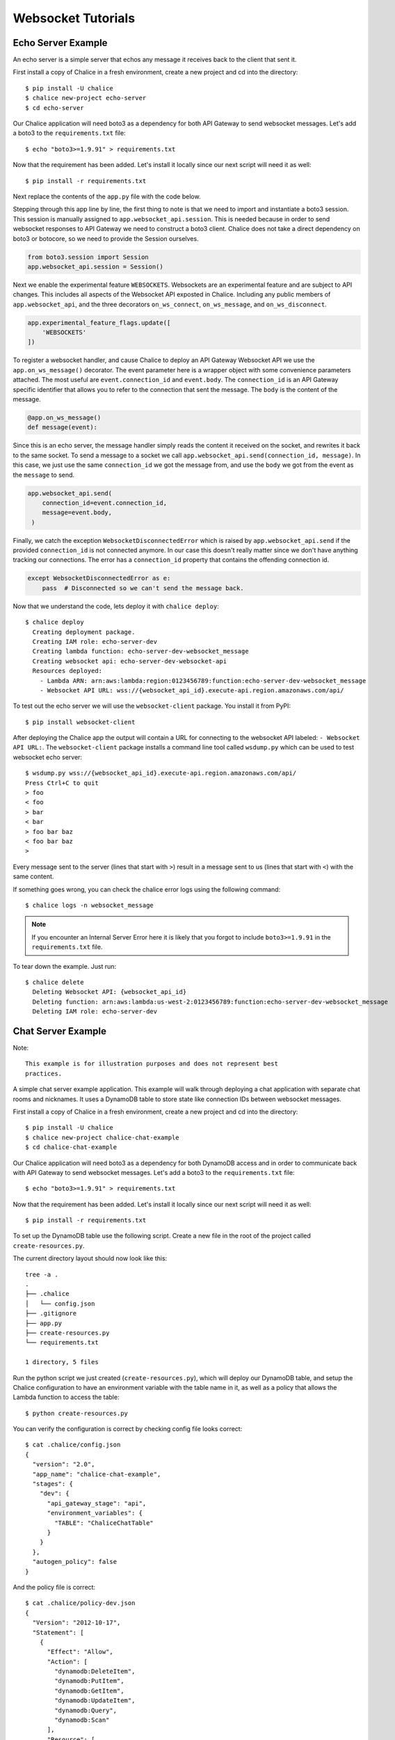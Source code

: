 .. _websocket-tutorial:

Websocket Tutorials
===================

Echo Server Example
-------------------

An echo server is a simple server that echos any message it receives back to
the client that sent it.

First install a copy of Chalice in a fresh environment, create a new project
and cd into the directory::

  $ pip install -U chalice
  $ chalice new-project echo-server
  $ cd echo-server

Our Chalice application will need boto3 as a dependency for both API Gateway
to send websocket messages. Let's add a boto3 to the ``requirements.txt``
file::

  $ echo "boto3>=1.9.91" > requirements.txt


Now that the requirement has been added. Let's install it locally since our
next script will need it as well::

  $ pip install -r requirements.txt


Next replace the contents of the ``app.py`` file with the code below.

.. code-block:: python
   :caption: app.py
   :linenos:

   from boto3.session import Session

   from chalice import Chalice
   from chalice import WebsocketDisconnectedError

   app = Chalice(app_name="echo-server")
   app.websocket_api.session = Session()
   app.experimental_feature_flags.update([
       'WEBSOCKETS'
   ])


   @app.on_ws_message()
   def message(event):
       try:
           app.websocket_api.send(
               connection_id=event.connection_id,
               message=event.body,
           )
       except WebsocketDisconnectedError as e:
           pass  # Disconnected so we can't send the message back.


Stepping through this app line by line, the first thing to note is that we
need to import and instantiate a boto3 session. This session is manually
assigned to ``app.websocket_api.session``.
This is needed because in order to send websocket responses to API Gateway we
need to construct a boto3 client. Chalice does not take a direct dependency
on boto3 or botocore, so we need to provide the Session ourselves.

.. code-block:: python

   from boto3.session import Session
   app.websocket_api.session = Session()


Next we enable the experimental feature ``WEBSOCKETS``. Websockets are an
experimental feature and are subject to API changes. This includes all aspects
of the Websocket API exposted in Chalice. Including any public members of
``app.websocket_api``, and the three decorators ``on_ws_connect``,
``on_ws_message``, and ``on_ws_disconnect``.

.. code-block:: python

   app.experimental_feature_flags.update([
       'WEBSOCKETS'
   ])


To register a websocket handler, and cause Chalice to deploy an
API Gateway Websocket API we use the ``app.on_ws_message()`` decorator.
The event parameter here is a wrapper object with some convenience
parameters attached. The most useful are ``event.connection_id`` and
``event.body``. The ``connection_id`` is an API Gateway specific identifier
that allows you to refer to the connection that sent the message. The ``body``
is the content of the message.

.. code-block:: python

   @app.on_ws_message()
   def message(event):


Since this is an echo server, the message handler simply reads the content it
received on the socket, and rewrites it back to the same socket. To send a
message to a socket we call ``app.websocket_api.send(connection_id, message)``.
In this case, we just use the same ``connection_id`` we got the message from,
and use the ``body`` we got from the event as the ``message`` to send.

.. code-block:: python

   app.websocket_api.send(
       connection_id=event.connection_id,
       message=event.body,
    )


Finally, we catch the exception ``WebsocketDisconnectedError`` which is raised
by ``app.websocket_api.send`` if the provided ``connection_id`` is not
connected anymore. In our case this doesn't really matter since we don't have
anything tracking our connections. The error has a ``connection_id`` property
that contains the offending connection id.

.. code-block:: python

   except WebsocketDisconnectedError as e:
       pass  # Disconnected so we can't send the message back.


Now that we understand the code, lets deploy it with ``chalice deploy``::

   $ chalice deploy
     Creating deployment package.
     Creating IAM role: echo-server-dev
     Creating lambda function: echo-server-dev-websocket_message
     Creating websocket api: echo-server-dev-websocket-api
     Resources deployed:
       - Lambda ARN: arn:aws:lambda:region:0123456789:function:echo-server-dev-websocket_message
       - Websocket API URL: wss://{websocket_api_id}.execute-api.region.amazonaws.com/api/

To test out the echo server we will use the  ``websocket-client`` package. You
install it from PyPI::

  $ pip install websocket-client


After deploying the Chalice app the output will contain a URL for connecting
to the websocket API labeled: ``- Websocket API URL:``. The
``websocket-client`` package installs a command line tool called ``wsdump.py``
which can be used to test websocket echo server::

  $ wsdump.py wss://{websocket_api_id}.execute-api.region.amazonaws.com/api/
  Press Ctrl+C to quit
  > foo
  < foo
  > bar
  < bar
  > foo bar baz
  < foo bar baz
  >


Every message sent to the server (lines that start with ``>``) result in a
message sent to us (lines that start with ``<``) with the same content.

If something goes wrong, you can check the chalice error logs using the
following command::

  $ chalice logs -n websocket_message

.. note::
   If you encounter an Internal Server Error here it is likely that you forgot
   to include ``boto3>=1.9.91`` in the ``requirements.txt`` file.

To tear down the example. Just run::

  $ chalice delete
    Deleting Websocket API: {websocket_api_id}
    Deleting function: arn:aws:lambda:us-west-2:0123456789:function:echo-server-dev-websocket_message
    Deleting IAM role: echo-server-dev

Chat Server Example
-------------------


Note::

  This example is for illustration purposes and does not represent best
  practices.

A simple chat server example application. This example will walk through
deploying a chat application with separate chat rooms and nicknames. It uses
a DynamoDB table to store state like connection IDs between websocket messages.


First install a copy of Chalice in a fresh environment, create a new project
and cd into the directory::

  $ pip install -U chalice
  $ chalice new-project chalice-chat-example
  $ cd chalice-chat-example


Our Chalice application will need boto3 as a dependency for both DynamoDB
access and in order to communicate back with API Gateway to send websocket
messages. Let's add a boto3 to the ``requirements.txt`` file::

  $ echo "boto3>=1.9.91" > requirements.txt


Now that the requirement has been added. Let's install it locally since our
next script will need it as well::

  $ pip install -r requirements.txt

To set up the DynamoDB table use the following script. Create a new file
in the root of the project called ``create-resources.py``.


.. code-block:: python
   :caption: create-resources.py

   import json

   import boto3


   def iam_policy(table_arn):
       resources = [
           table_arn,
           '%s/index/ReverseLookup' % table_arn,
       ]
       return {
           "Version": "2012-10-17",
           "Statement": [
               {
                   "Effect": "Allow",
                   "Action": [
                       "dynamodb:DeleteItem",
                       "dynamodb:PutItem",
                       "dynamodb:GetItem",
                       "dynamodb:UpdateItem",
                       "dynamodb:Query",
                       "dynamodb:Scan"
                   ],
                   "Resource": resources,
               },
               {
                   "Effect": "Allow",
                   "Action": [
                       "logs:CreateLogGroup",
                       "logs:CreateLogStream",
                       "logs:PutLogEvents"
                   ],
                   "Resource": "arn:aws:logs:*:*:*"
               },
               {
                   "Effect": "Allow",
                   "Action": [
                       "execute-api:ManageConnections"
                   ],
                   "Resource": "arn:aws:execute-api:*:*:*/@connections/*"
               }
           ]
       }


   def main():
       ddb = boto3.client('dynamodb')
       result = ddb.create_table(
           AttributeDefinitions=[
               {
                   'AttributeName': 'PK',
                   'AttributeType': 'S',
               },
               {
                   'AttributeName': 'SK',
                   'AttributeType': 'S',
               },
           ],
           TableName='ChaliceChatTable',
           KeySchema=[
               {
                   'AttributeName': 'PK',
                   'KeyType': 'HASH',
               },
               {
                   'AttributeName': 'SK',
                   'KeyType': 'RANGE',
               },
           ],
           ProvisionedThroughput={
               'ReadCapacityUnits': 5,
               'WriteCapacityUnits': 5,
           },
           GlobalSecondaryIndexes=[
               {
                   'IndexName': 'ReverseLookup',
                   'KeySchema': [
                       {
                           'AttributeName': 'SK',
                           'KeyType': 'HASH',
                       },
                       {
                           'AttributeName': 'PK',
                           'KeyType': 'RANGE',
                       },
                   ],
                   'Projection': {
                       'ProjectionType': 'ALL',
                   },
                   'ProvisionedThroughput': {
                       'ReadCapacityUnits': 1,
                       'WriteCapacityUnits': 1,
                   }
               },
           ],
       )
       table_arn = result['TableDescription']['TableArn']
       with open('.chalice/config.json', 'r') as f:
           config = json.loads(f.read())

       config['stages']['dev']['environment_variables'] = {
           'TABLE': 'ChaliceChatTable',
       }
       config['autogen_policy'] = False

       with open('.chalice/config.json', 'w') as f:
           f.write(json.dumps(config, indent=2))

       with open('.chalice/policy-dev.json', 'w') as f:
           f.write(json.dumps(iam_policy(table_arn), indent=2))


   if __name__ == "__main__":
        main()


The current directory layout should now look like this::

 tree -a .
 .
 ├── .chalice
 │   └── config.json
 ├── .gitignore
 ├── app.py
 ├── create-resources.py
 └── requirements.txt

 1 directory, 5 files

Run the python script we just created (``create-resources.py``), which will
deploy our DynamoDB table, and setup the Chalice configuration to have an
environment variable with the table name in it, as well as a policy that allows
the Lambda function to access the table::

  $ python create-resources.py


You can verify the configuration is correct by checking config file looks
correct::

  $ cat .chalice/config.json
  {
    "version": "2.0",
    "app_name": "chalice-chat-example",
    "stages": {
      "dev": {
        "api_gateway_stage": "api",
        "environment_variables": {
          "TABLE": "ChaliceChatTable"
        }
      }
    },
    "autogen_policy": false
  }

And the policy file is correct::

  $ cat .chalice/policy-dev.json
  {
    "Version": "2012-10-17",
    "Statement": [
      {
        "Effect": "Allow",
        "Action": [
          "dynamodb:DeleteItem",
          "dynamodb:PutItem",
          "dynamodb:GetItem",
          "dynamodb:UpdateItem",
          "dynamodb:Query",
          "dynamodb:Scan"
        ],
        "Resource": [
          "arn:aws:dynamodb:{region}:{id}:table/ChaliceChatTable",
          "arn:aws:dynamodb:{region}:{id}:table/ChaliceChatTable/index/ReverseLookup"
        ]
      },
      {
        "Effect": "Allow",
        "Action": [
          "logs:CreateLogGroup",
          "logs:CreateLogStream",
          "logs:PutLogEvents"
        ],
        "Resource": "arn:aws:logs:*:*:*"
      },
      {
        "Effect": "Allow",
        "Action": [
          "execute-api:ManageConnections"
        ],
        "Resource": "arn:aws:execute-api:*:*:*/@connections/*"
      }
    ]
  }


Next let's fill out the ``app.py`` file since it is pretty simple. Most of this
example is contained in the ``chalicelib/`` directory.

.. code-block:: python
   :caption: chalice-chat-example/app.py

   from boto3.session import Session

   from chalice import Chalice

   from chalicelib import Storage
   from chalicelib import Sender
   from chalicelib import Handler

   app = Chalice(app_name="chalice-chat-example")
   app.websocket_api.session = Session()
   app.experimental_feature_flags.update([
       'WEBSOCKETS'
   ])

   STORAGE = Storage.from_env()
   SENDER = Sender(app, STORAGE)
   HANDLER = Handler(STORAGE, SENDER)


   @app.on_ws_connect()
   def connect(event):
       STORAGE.create_connection(event.connection_id)


   @app.on_ws_disconnect()
   def disconnect(event):
       STORAGE.delete_connection(event.connection_id)


   @app.on_ws_message()
   def message(event):
       HANDLER.handle(event.connection_id, event.body)


Similar to the previous example. We need to use ``boto3`` to construct a
Session and pass it to ``app.websocket_api.session``. We opt into the
usage of the ``WEBSOCKET`` experimental feature. Most of the actual work is
done in some classes that we import from ``chalicelib/``. These classes are
detailed below, and the various parts are explained in comments and Doc
strings. In addition to the previous example, we register a handler for
``on_ws_connect`` and ``on_ws_disconnect`` to handle events from API gateway
when a new socket is trying to connect, or an existing socket is disconnected.


Finally before being able to deploy and test the app out, we need to fill out
the chalicelib directory. This is the bulk of the app and it is explained
inline in comments. Create a new directory called ``chalicelib`` and inside
that directory create an ``__init__.py`` file and fill it out with the
following file.

.. code-block:: python
   :caption: chalice-chat-example/chalicelib/__init__.py

   import os

   import boto3
   from boto3.dynamodb.conditions import Key

   from chalice import WebsocketDisconnectedError


   class Storage(object):
       """An abstraction to interact with the DynamoDB Table."""
       def __init__(self, table):
           """Initialize Storage object

           :param table: A boto3 dynamodb Table resource object.
           """
           self._table = table

       @classmethod
       def from_env(cls):
           """Create table from the environment.

           The environment variable TABLE is assumed to be present
           as it is set by the create-resources.py file.
           """
           table_name = os.environ.get('TABLE')
           table = boto3.resource('dynamodb').Table(table_name)
           return cls(table)

       def create_connection(self, connection_id):
           """Create a new connection object in the dtabase.

           When a new connection is created, we create a stub for
           it in the table. The stub uses a primary key of the
           connection_id and a sort key of username_. This translates
           to a connection with an unset username. The first message
           sent over the wire from the connection is to be used as the
           username, and this entry will be re-written.

           :param connection_id: The connection id to write to
               the table.
           """
           self._table.put_item(
               Item={
                   'PK': connection_id,
                   'SK': 'username_',
               },
           )

       def set_username(self, connection_id, old_name, username):
           """Set the username.

           The SK entry that goes with this conneciton id that starts
           with username_ is taken to be the username. The previous
           entry needs to be deleted, and a new entry needs to be
           written.

           :param connection_id: Connection id of the user trying to
               change their name.

           :param old_name: The original username. Since this is part of
               the key, it needs to be deleted and re-created rather than
               updated.

           :param username: The new username the user wants.
           """
           self._table.delete_item(
               Key={
                   'PK': connection_id,
                   'SK': 'username_%s' % old_name,
               },
           )
           self._table.put_item(
               Item={
                   'PK': connection_id,
                   'SK': 'username_%s' % username,
               },
           )

       def list_rooms(self):
           """Get a list of all rooms that exist.

           Scan through the table looking for SKs that start with room_
           which indicates a room that a user is in. Collect a unique set
           of those and return them.
           """
           r = self._table.scan()
           rooms = set([item['SK'].split('_', 1)[1] for item in r['Items']
                        if item['SK'].startswith('room_')])
           return rooms

       def set_room(self, connection_id, room):
           """Set the room a user is currently in.

           The room a user is in is in the form of an SK that starts with
           room_ prefix.

           :param connection_id: The connection id to move to a room.

           :param room: The room name to join.
           """
           self._table.put_item(
               Item={
                   'PK': connection_id,
                   'SK': 'room_%s' % room,
               },
           )

       def remove_room(self, connection_id, room):
           """Remove a user from a room.

           The room a user is in is in the form of an SK that starts with
           room_ prefix. To leave a room we need to delete this entry.

           :param connection_id: The connection id to move to a room.

           :param room: The room name to join.
           """
           self._table.delete_item(
               Key={
                   'PK': connection_id,
                   'SK': 'room_%s' % room,
               },
           )

       def get_connection_ids_by_room(self, room):
           """Find all connection ids that go to a room.

           This is needed whenever we broadcast to a room. We collect all
           their connection ids so we can send messages to them. We use a
           ReverseLookup table here which inverts the PK, SK relationship
           creating a partition called room_{room}. Everything in that
           partition is a connection in the room.

           :param room: Room name to get all connection ids from.
           """
           r = self._table.query(
               IndexName='ReverseLookup',
               KeyConditionExpression=(
                   Key('SK').eq('room_%s' % room)
               ),
               Select='ALL_ATTRIBUTES',
           )
           return [item['PK'] for item in r['Items']]

       def delete_connection(self, connection_id):
           """Delete a connection.

           Called when a connection is disconnected and all its entries need
           to be deleted.

           :param connection_id: The connection partition to delete from
               the table.
           """
           try:
               r = self._table.query(
                   KeyConditionExpression=(
                       Key('PK').eq(connection_id)
                   ),
                   Select='ALL_ATTRIBUTES',
               )
               for item in r['Items']:
                   self._table.delete_item(
                       Key={
                           'PK': connection_id,
                           'SK': item['SK'],
                       },
                   )
           except Exception as e:
               print(e)

       def get_record_by_connection(self, connection_id):
           """Get all the properties associated with a connection.

           Each connection_id creates a partition in the table with multiple
           SK entries. Each SK entry is in the format {property}_{value}.
           This method reads all those records from the database and puts them
           all into dictionary and returns it.

           :param connection_id: The connection to get properties for.
           """
           r = self._table.query(
               KeyConditionExpression=(
                   Key('PK').eq(connection_id)
               ),
               Select='ALL_ATTRIBUTES',
           )
           r = {
               entry['SK'].split('_', 1)[0]: entry['SK'].split('_', 1)[1]
               for entry in r['Items']
           }
           return r


   class Sender(object):
       """Class to send messages over websockets."""
       def __init__(self, app, storage):
           """Initialize a sender object.

           :param app: A Chalice application object.

           :param storage: A Storage object.
           """
           self._app = app
           self._storage = storage

       def send(self, connection_id, message):
           """Send a message over a websocket.

           :param connection_id: API Gateway Connection ID to send a
               message to.

           :param message: The message to send to the connection.
           """
           try:
               # Call the chalice websocket api send method
               self._app.websocket_api.send(connection_id, message)
           except WebsocketDisconnectedError as e:
               # If the websocket has been closed, we delete the connection
               # from our database.
               self._storage.delete_connection(e.connection_id)

       def broadcast(self, connection_ids, message):
           """"Send a message to multiple connections.

           :param connection_id: A list of API Gateway Connection IDs to
               send the message to.

           :param message: The message to send to the connections.
           """
           for cid in connection_ids:
               self.send(cid, message)


   class Handler(object):
       """Handler object that handles messages received from a websocket.

       This class implements the bulk of our app behavior.
       """
       def __init__(self, storage, sender):
           """Initialize a Handler object.

           :param storage: Storage object to interact with database.

           :param sender: Sender object to send messages to websockets.
           """
           self._storage = storage
           self._sender = sender
           # Command table to translate a string command name into a
           # method to call.
           self._command_table = {
               'help': self._help,
               'nick': self._nick,
               'join': self._join,
               'room': self._room,
               'quit': self._quit,
               'ls': self._list,
           }

       def handle(self, connection_id, message):
           """Entry point for our application.

           :param connection_id: Connection id that the message came from.

           :param message: Message we got from the connection.
           """
           # First look the user up in the database and get a record for it.
           record = self._storage.get_record_by_connection(connection_id)
           if record['username'] == '':
               # If the user does not have a username, we assume that the message
               # is the username they want and we call _handle_login_message.
               self._handle_login_message(connection_id, message)
           else:
               # Otherwise we assume the user is logged in. So we call
               # a method to handle the message. We pass along the
               # record we loaded from the database so we don't need to
               # again.
               self._handle_message(connection_id, message, record)

       def _handle_login_message(self, connection_id, message):
           """Handle a login message.

           The message is the username to give the user. Re-write the
           database entry for this user to reset their username from ''
           to {message}. Once that is done send a message back to the user
           to confirm the name choice. Also send a /help prompt.
           """
           self._storage.set_username(connection_id, '', message)
           self._sender.send(
               connection_id,
               'Using nickname: %s\nType /help for list of commands.' % message
           )

       def _handle_message(self, connection_id, message, record):
           """"Handle a message from a connected and logged in user.

           If the message starts with a / it's a command. Otherwise its a
           text message to send to all rooms in the room.

           :param connection_id: Connection id that the message came from.

           :param message: Message we got from the connection.

           :param record: A data record about the sender.
           """
           if message.startswith('/'):
               self._handle_command(connection_id, message[1:], record)
           else:
               self._handle_text(connection_id, message, record)

       def _handle_command(self, connection_id, message, record):
           """Handle a command message.

           Check the command name and look it up in our command table.
           If there is an entry, we call that method and pass along
           the connection_id, arguments, and the loaded record.

           :param connection_id: Connection id that the message came from.

           :param message: Message we got from the connection.

           :param record: A data record about the sender.
           """
           args = message.split(' ')
           command_name = args.pop(0).lower()
           command = self._command_table.get(command_name)
           if command:
               command(connection_id, args, record)
           else:
               # If no command method is found, send an error message
               # back to the user.
               self._sender(
                   connection_id, 'Unknown command: %s' % command_name)

       def _handle_text(self, connection_id, message, record):
           """Handle a raw text message.

           :param connection_id: Connection id that the message came from.

           :param message: Message we got from the connection.

           :param record: A data record about the sender.
           """
           if 'room' not in record:
               # If the user is not in a room send them an error message
               # and return early.
               self._sender.send(
                   connection_id, 'Cannot send message if not in chatroom.')
               return
           # Collect a list of connection_ids in the same room as the message
           # sender.
           connection_ids = self._storage.get_connection_ids_by_room(
               record['room'])
           # Prefix the message with the sender's name.
           message = '%s: %s' % (record['username'], message)
           # Broadcast the new message to everyone in the room.
           self._sender.broadcast(connection_ids, message)

       def _help(self, connection_id, _message, _record):
           """Send the help message.

           Build a help message and send back to the same connection.

           :param connection_id: Connection id that the message came from.
           """
           self._sender.send(
               connection_id,
               '\n'.join([
                   'Commands available:',
                   '    /help',
                   '          Display this message.',
                   '    /join {chat_room_name}',
                   '          Join a chatroom named {chat_room_name}.',
                   '    /nick {nickname}',
                   '          Change your name to {nickname}. If no {nickname}',
                   '          is provided then your current name will be printed',
                   '    /room',
                   '          Print out the name of the room you are currently ',
                   '          in.',
                   '    /ls',
                   '          If you are in a room, list all users also in the',
                   '          room. Otherwise, list all rooms.',
                   '    /quit',
                   '          Leave current room.',
                   '',
                   'If you are in a room, raw text messages that do not start ',
                   'with a / will be sent to everyone else in the room.',
               ]),
           )

       def _nick(self, connection_id, args, record):
           """Change or check nickname (username).

           :param connection_id: Connection id that the message came from.

           :param args: Argument list that came after the command.

           :param record: A data record about the sender.
           """
           if not args:
               # If a nickname argument was not provided, we just want to
               # report the current nickname to the user.
               self._sender.send(
                   connection_id, 'Current nickname: %s' % record['username'])
               return
           # The first argument is assumed to be the new desired nickname.
           nick = args[0]
           # Change the username from record['username'] to nick in the storage
           # layer.
           self._storage.set_username(connection_id, record['username'], nick)
           # Send a message to the requestor to confirm the nickname change.
           self._sender.send(connection_id, 'Nickname is: %s' % nick)
           # Get the room the user is in.
           room = record.get('room')
           if room:
               # If the user was in a room, announce to the room they have
               # changed their name. Don't send this me sage to the user since
               # they already got a name change message.
               room_connections = self._storage.get_connection_ids_by_room(room)
               room_connections.remove(connection_id)
               self._sender.broadcast(
                   room_connections,
                   '%s is now known as %s.' % (record['username'], nick))

       def _join(self, connection_id, args, record):
           """Join a chat room.

           :param connection_id: Connection id that the message came from.

           :param args: Argument list. The first argument should be the
              name of the room to join.

           :param record: A data record about the sender.
           """
           # Get the room name to join.
           room = args[0]
           # Call quit to leave the current room we are in if there is any.
           self._quit(connection_id, '', record)
           # Get a list of connections in the target chat room.
           room_connections = self._storage.get_connection_ids_by_room(room)
           # Join the target chat room.
           self._storage.set_room(connection_id, room)
           # Send a message to the requestor that they have joined the room.
           # At the same time send an announcement to everyone who was already
           # in the room to alert them of the new user.
           self._sender.send(
               connection_id, 'Joined chat room "%s"' % room)
           message = '%s joined room.' % record['username']
           self._sender.broadcast(room_connections, message)

       def _room(self, connection_id, _args, record):
           """Report the name of the current room.

           :param connection_id: Connection id that the message came from.

           :param record: A data record about the sender.
           """
           if 'room' in record:
               # If the user is in a room send them the name back.
               self._sender.send(connection_id, record['room'])
           else:
               # If the user is not in a room. Tell them so, and how to
               # join a room.
               self._sender.send(
                   connection_id,
                   'Not currently in a room. Type /join {room_name} to do so.'
               )

       def _quit(self, connection_id, _args, record):
           """Quit from a room.

           :param connection_id: Connection id that the message came from.

           :param record: A data record about the sender.
           """
           if 'room' not in record:
               # If the user is not in a room there is nothing to do.
               return
           # Find the current room name, and delete that entry from
           # the database.
           room_name = record['room']
           self._storage.remove_room(connection_id, room_name)
           # Send a message to the user to inform them they left the room.
           self._sender.send(
               connection_id, 'Left chat room "%s"' % room_name)
           # Tell everyone in the room that the user has left.
           self._sender.broadcast(
               self._storage.get_connection_ids_by_room(room_name),
               '%s left room.' % record['username'],
           )

       def _list(self, connection_id, _args, record):
           """Show a context dependent listing.

           :param connection_id: Connection id that the message came from.

           :param record: A data record about the sender.
           """
           room = record.get('room')
           if room:
               # If the user is in a room, get a listing of everyone
               # in the room.
               result = [
                   self._storage.get_record_by_connection(c_id)['username']
                   for c_id in self._storage.get_connection_ids_by_room(room)
               ]
           else:
               # If they are not in a room. Get a listing of all rooms
               # currently open.
               result = self._storage.list_rooms()
           # Send the result list back to the requestor.
           self._sender.send(connection_id, '\n'.join(result))


The final directory layout should be ::

    $ tree -a .
    .
    ├── .chalice
    │   ├── config.json
    │   └── policy-dev.json
    ├── .gitignore
    ├── app.py
    ├── chalicelib
    │   └── __init__.py
    ├── create-resources.py
    └── requirements.txt

    2 directories, 7 files


To deploy the app run the following command::

   $ chalice deploy
   Creating deployment package.
   Creating IAM role: chalice-chat-example-dev-websocket_handler
   Creating lambda function: chalice-chat-example-dev-websocket_handler
   Creating websocket api: chalice-chat-example-dev-websocket-api
   Resources deployed:
     - Lambda ARN: arn:aws:lambda:::chalice-chat-example-dev-websocket_handler
     - Websocket API URL: wss://{id}.execute-api.{region}.amazonaws.com/api/

Once deployed we can take the ``Websocket API URL`` and connect to it in the
same way we did in the previous example using the ``wsdump.py`` command line
tool. Below is a sample of two running clients, the first message sent to the
server is used as the client's username.


.. code-block:: bash
   :caption: client-1

   $ wsdump.py wss://{id}.execute-api.{region}.amazonaws.com/api/
   Press Ctrl+C to quit
   > John
   < Using nickname: John
   Type /help for list of commands.
   > /help
   < Commands available:
       /help
             Display this message.
       /join {chat_room_name}
             Join a chatroom named {chat_room_name}.
       /nick {nickname}
             Change your name to {nickname}. If no {nickname}
             is provided then your current name will be printed
       /room
             Print out the name of the room you are currently
             in.
       /ls
             If you are in a room, list all users also in the
             room. Otherwise, list all rooms.
       /quit
             Leave current room.

   If you are in a room, raw text messages that do not start
   with a / will be sent to everyone else in the room.
   > /join chalice
   < Joined chat room "chalice"
   < Jenny joined room.
   > Hi
   < John: Hi
   < Jenny is now known as JennyJones.
   > /quit
   < Left chat room "chalice"
   > /ls
   < chalice
   > Ctrl-C

.. code-block:: bash
   :caption: client-2

   $ wsdump.py wss://{id}.execute-api.{region}.amazonaws.com/api/
   Press Ctrl+C to quit
   > Jenny
   < Using nickname: Jenny
   Type /help for list of commands.
   > /help
   < Commands available:
       /help
             Display this message.
       /join {chat_room_name}
             Join a chatroom named {chat_room_name}.
       /nick {nickname}
             Change your name to {nickname}. If no {nickname}
             is provided then your current name will be printed
       /room
             Print out the name of the room you are currently
             in.
       /ls
             If you are in a room, list all users also in the
             room. Otherwise, list all rooms.
       /quit
             Leave current room.

   If you are in a room, raw text messages that do not start
   with a / will be sent to everyone else in the room.
   > /join chalice
   < Joined chat room "chalice"
   > /ls
   < John
   Jenny
   < John: Hi
   > /nick JennyJones
   < Nickname is: JennyJones
   < John left room.
   > /ls
   < JennyJones
   > /room
   < chalice
   > /nick
   < Current nickname: JennyJones
   > Ctrl-C


To delete the resources you can run chalice delete and use the AWS CLI
to delete the DynamoDB table::

  $ chalice delete
  $ pip install -U awscli
  $ aws dynamodb delete-table --table-name ChaliceChatTable
